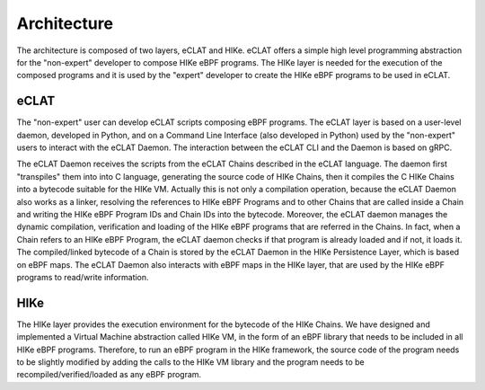 Architecture
============

The architecture is composed of two layers, eCLAT and HIKe. eCLAT offers a simple high level programming abstraction for the "non-expert" developer to compose HIKe eBPF programs. The HIKe layer is needed for the execution of the composed programs and it is used by the "expert" developer to create the HIKe eBPF programs to be used in eCLAT. 

.. https://docs.google.com/drawings/d/1d0Vv5Qungtvin65DelNX1pEuZkuDpRUqJDezE621w8w

.. image:: HIke-eCLAT-overall.png
   :width: 300pt

eCLAT
----
The "non-expert" user can develop eCLAT scripts composing eBPF programs. The eCLAT layer is based on a user-level daemon, developed in Python, and on a Command Line Interface (also developed in Python) used by the "non-expert" users to interact with the eCLAT Daemon. The interaction between the eCLAT CLI and the Daemon is based on gRPC.

The eCLAT Daemon receives the scripts from the eCLAT Chains described in the eCLAT language. The daemon first "transpiles" them into into C language, generating the source code of HIKe Chains, then it compiles the C HIKe Chains into a bytecode suitable for the HIKe VM. Actually this is not only a compilation operation, because the eCLAT Daemon also works as a linker, resolving the references to HIKe eBPF Programs and to other Chains that are called inside a Chain and writing the HIKe eBPF Program IDs and Chain IDs into the bytecode. Moreover, the eCLAT daemon manages the dynamic compilation, verification and loading of the HIKe eBPF programs that are referred in the Chains. In fact, when a Chain refers to an HIKe eBPF Program, the eCLAT daemon checks if that program is already loaded and if not, it loads it. The compiled/linked bytecode of a Chain is stored by the eCLAT Daemon in the HIKe Persistence Layer, which is based on eBPF maps. The eCLAT Daemon also interacts with eBPF maps in the HIKe layer, that are used by the HIKe eBPF programs to read/write information. 

HIKe
-----
The HIKe layer provides the execution environment for the bytecode of the HIKe Chains. We have designed and implemented a Virtual Machine abstraction called HIKe VM, in the form of an eBPF library that needs to be included in all HIKe eBPF programs. Therefore, to run an eBPF program in the HIKe framework, the source code of the program needs to be slightly modified by adding the calls to the HIKe VM library and the program needs to be recompiled/verified/loaded as any eBPF program.  

